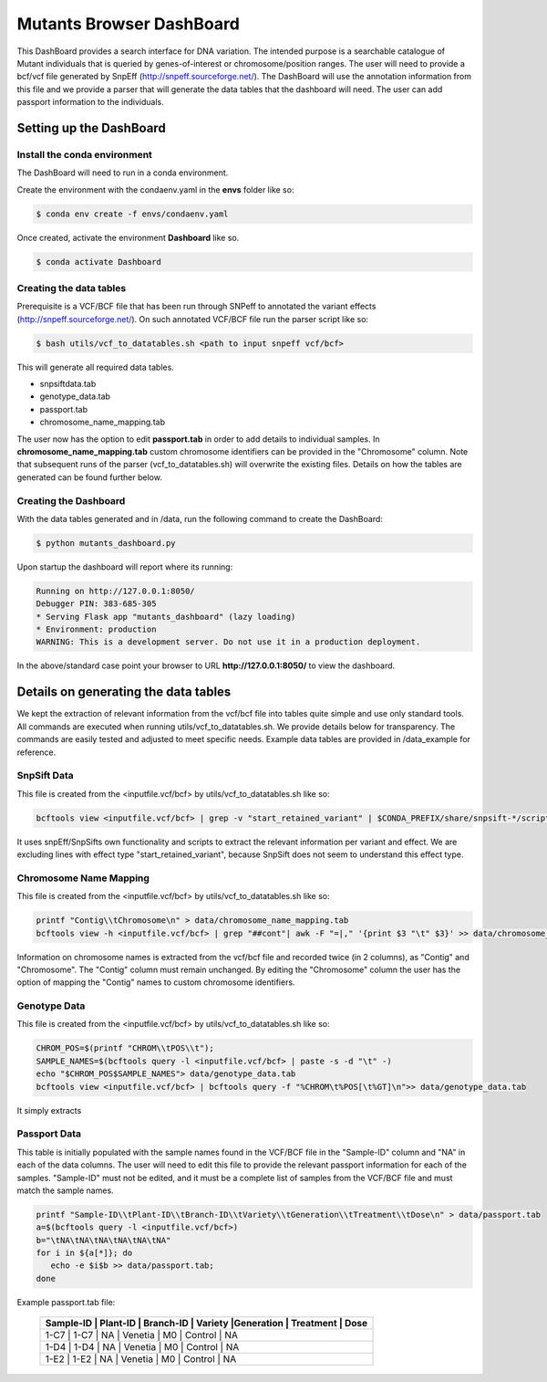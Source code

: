 .. _manual-main:

#########################
Mutants Browser DashBoard
#########################

.. image:: https://img.shields.io/conda/dn/bioconda/snakemake.svg?label=Bioconda
    :target: https://bioconda.github.io/recipes/snakemake/README.html

.. image:: https://img.shields.io/pypi/pyversions/snakemake.svg
    :target: https://www.python.org




.. .. raw:: html
          <span class="__dimensions_badge_embed__" data-doi="https://doi.org/10.1093/bioinformatics/bts480" data-legend="always" data-style="large_rectangle"></span><script async src="https://badge.dimensions.ai/badge.js" charset="utf-8"></script>

This DashBoard provides a search interface for DNA variation. The intended purpose is a searchable catalogue of Mutant individuals that is queried by genes-of-interest or chromosome/position ranges.   
The user will need to provide a bcf/vcf file generated by SnpEff (http://snpeff.sourceforge.net/). 
The DashBoard will use the annotation information from this file and we provide a parser that will generate the data tables that the dashboard will need. 
The user can add passport information to the individuals.

.. _main-getting-started:

========================
Setting up the DashBoard
========================

-----------------------------
Install the conda environment
-----------------------------


The DashBoard will need to run in a conda environment. 

Create the environment with the condaenv.yaml in the **envs** folder like so:

.. code-block:: bash

    $ conda env create -f envs/condaenv.yaml

Once created, activate the environment **Dashboard** like so.

.. code-block:: bash  

    $ conda activate Dashboard


-------------------------
Creating the data tables
-------------------------

Prerequisite is a VCF/BCF file that has been run through SNPeff to annotated the variant effects (http://snpeff.sourceforge.net/). 
On such annotated VCF/BCF file run the parser script like so:

.. code-block:: bash

    $ bash utils/vcf_to_datatables.sh <path to input snpeff vcf/bcf>


This will generate all required data tables.

* snpsiftdata.tab
* genotype_data.tab
* passport.tab
* chromosome_name_mapping.tab

The user now has the option to edit **passport.tab** in order to add details to individual samples. In **chromosome_name_mapping.tab** custom chromosome identifiers can be provided in the "Chromosome" column. 
Note that subsequent runs of the parser (vcf_to_datatables.sh) will overwrite the existing files. Details on how the tables are generated can be found further below.

----------------------
Creating the Dashboard
----------------------

With the data tables generated and in /data, run the following command to create the DashBoard:

.. code-block:: bash

    $ python mutants_dashboard.py

Upon startup the dashboard will report where its running:

.. code-block:: bash

    Running on http://127.0.0.1:8050/
    Debugger PIN: 383-685-305
    * Serving Flask app "mutants_dashboard" (lazy loading)
    * Environment: production
    WARNING: This is a development server. Do not use it in a production deployment.


In the above/standard case point your browser to URL **http://127.0.0.1:8050/** to view the dashboard.


=====================================
Details on generating the data tables
=====================================

We kept the extraction of relevant information from the vcf/bcf file into tables quite simple and use only standard tools.
All commands are executed when running utils/vcf_to_datatables.sh. We provide details below for transparency. 
The commands are easily tested and adjusted to meet specific needs. Example data tables are provided in /data_example for reference. 


-------------
SnpSift Data
-------------

This file is created from the <inputfile.vcf/bcf> by utils/vcf_to_datatables.sh like so:

.. code-block:: python

    bcftools view <inputfile.vcf/bcf> | grep -v "start_retained_variant" | $CONDA_PREFIX/share/snpsift-*/scripts/vcfEffOnePerLine.pl | SnpSift extractFields -e "NA" - "ANN[*].GENE" "ANN[*].DISTANCE" CHROM POS ID REF ALT TYPE "ANN[*].IMPACT" "ANN[*].EFFECT" "ANN[*].FEATURE" "ANN[*].FEATUREID" "ANN[*].BIOTYPE" "ANN[*].RANK" > data/snpsiftdata.tab



It uses snpEff/SnpSifts own functionality and scripts to extract the relevant information per variant and effect.
We are excluding lines with effect type "start_retained_variant", because SnpSift does not seem to understand this effect type.

-----------------------
Chromosome Name Mapping
-----------------------

This file is created from the <inputfile.vcf/bcf> by utils/vcf_to_datatables.sh like so:

.. code-block:: bash

    printf "Contig\\tChromosome\n" > data/chromosome_name_mapping.tab
    bcftools view -h <inputfile.vcf/bcf> | grep "##cont"| awk -F "=|," '{print $3 "\t" $3}' >> data/chromosome_name_mapping.tab

Information on chromosome names is extracted from the vcf/bcf file and recorded twice (in 2 columns), as "Contig" and "Chromosome". 
The "Contig" column must remain unchanged. By editing the "Chromosome" column the user has the option of mapping the "Contig" names to custom chromosome identifiers.  


--------------
Genotype Data
--------------

This file is created from the <inputfile.vcf/bcf> by utils/vcf_to_datatables.sh like so:

.. code-block:: bash

    CHROM_POS=$(printf "CHROM\\tPOS\\t");
    SAMPLE_NAMES=$(bcftools query -l <inputfile.vcf/bcf> | paste -s -d "\t" -)
    echo "$CHROM_POS$SAMPLE_NAMES"> data/genotype_data.tab
    bcftools view <inputfile.vcf/bcf> | bcftools query -f "%CHROM\t%POS[\t%GT]\n">> data/genotype_data.tab

It simply extracts

-------------
Passport Data
-------------

This table is initially populated with the sample names found in the VCF/BCF file in the "Sample-ID" column and "NA" in each of the data columns. 
The user will need to edit this file to provide the relevant passport information for each of the samples.
"Sample-ID" must not be edited, and it must be a complete list of samples from the VCF/BCF file and must match the sample names. 
 

.. code-block:: bash

    printf "Sample-ID\\tPlant-ID\\tBranch-ID\\tVariety\\tGeneration\\tTreatment\\tDose\n" > data/passport.tab
    a=$(bcftools query -l <inputfile.vcf/bcf>)
    b="\tNA\tNA\tNA\tNA\tNA\tNA"
    for i in ${a[*]}; do
       echo -e $i$b >> data/passport.tab;
    done



Example passport.tab file:

      +----------+----------------------------------------------------------------------+
      | Sample-ID | Plant-ID | Branch-ID | Variety   |Generation  | Treatment  | Dose   | 
      +==========+======================================================================+
      | 1-C7      | 1-C7     | NA        | Venetia   | M0         | Control    | NA     |
      +----------+----------------------------------------------------------------------+
      | 1-D4      | 1-D4     | NA        | Venetia   | M0         | Control    | NA     |
      +----------+----------------------------------------------------------------------+
      | 1-E2      | 1-E2     | NA        | Venetia   | M0         | Control    | NA     |
      +----------+----------------------------------------------------------------------+
 

